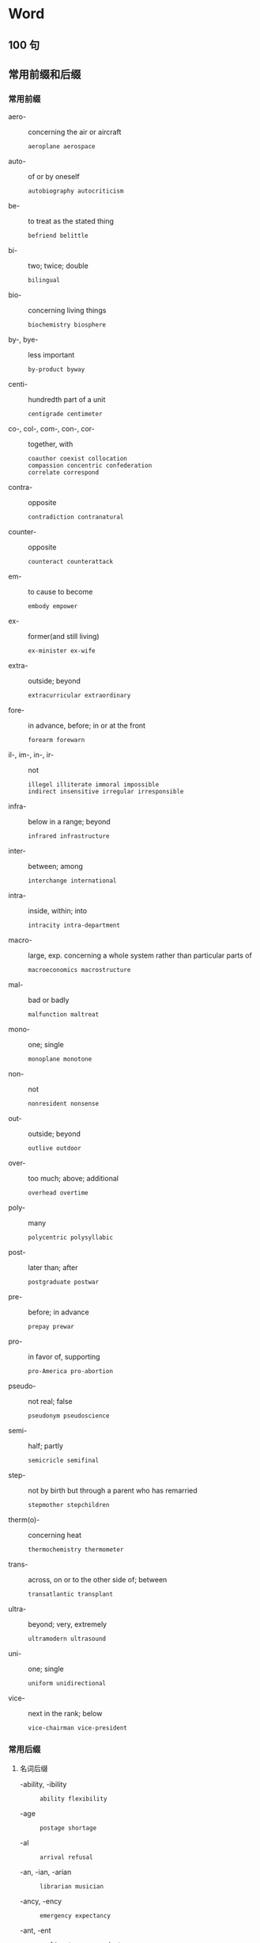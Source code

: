 #+LATEX_HEADER: \setmainfont{Source Serif Pro}
#+LATEX_HEADER: \setCJKmainfont{Source Han Serif SC}
#+LATEX_HEADER: \setlist{nosep}

* Word
** 100 句
\twocolumn
** 常用前缀和后缀
*** 常用前缀
- aero- :: concerning the air or aircraft
  : aeroplane aerospace

- auto- :: of or by oneself
  : autobiography autocriticism

- be- :: to treat as the stated thing
  : befriend belittle

- bi- :: two; twice; double
  : bilingual

- bio- :: concerning living things
  : biochemistry biosphere

- by-, bye- :: less important
  : by-product byway

- centi- :: hundredth part of a unit
  : centigrade centimeter

- co-, col-, com-, con-, cor- :: together, with
  #+begin_example
    coauthor coexist collocation
    compassion concentric confederation
    correlate correspond
  #+end_example
  

- contra- :: opposite
  : contradiction contranatural

- counter- :: opposite
  : counteract counterattack

- em- :: to cause to become
  : embody empower

- ex- :: former(and still living)
  : ex-minister ex-wife

- extra- :: outside; beyond
  : extracurricular extraordinary

- fore- :: in advance, before; in or at the front
  : forearm forewarn

- il-, im-, in-, ir- :: not
  #+begin_example
    illegel illiterate immoral impossible 
    indirect insensitive irregular irresponsible
  #+end_example

- infra- :: below in a range; beyond
  : infrared infrastructure

- inter- :: between; among
  : interchange international

- intra- :: inside, within; into
  : intracity intra-department

- macro- :: large, exp. concerning a whole system rather than particular parts of
  : macroeconomics macrostructure

- mal- :: bad or badly
  : malfunction maltreat

- mono- :: one; single
  : monoplane monotone

- non- :: not
  : nonresident nonsense

- out- :: outside; beyond
  : outlive outdoor

- over- :: too much; above; additional
  : overhead overtime

- poly- :: many
  : polycentric polysyllabic

- post- :: later than; after
  : postgraduate postwar

- pre- :: before; in advance
  : prepay prewar

- pro- :: in favor of, supporting
  : pro-America pro-abortion

- pseudo- :: not real; false
  : pseudonym pseudoscience

- semi- :: half; partly
  : semicricle semifinal

- step- :: not by birth but through a parent who has remarried
  : stepmother stepchildren

- therm(o)- :: concerning heat
  : thermochemistry thermometer

- trans- :: across, on or to the other side of; between
  : transatlantic transplant

- ultra- :: beyond; very, extremely
  : ultramodern ultrasound

- uni- :: one; single
  : uniform unidirectional

- vice- :: next in the rank; below
  : vice-chairman vice-president

*** 常用后缀
**** 名词后缀
- -ability, -ibility ::
  : ability flexibility
- -age ::
  : postage shortage
- -al :: 
  : arrival refusal
- -an, -ian, -arian :: 
  : librarian musician
- -ancy, -ency :: 
  : emergency expectancy
- -ant, -ent :: 
  : applicant correspondent
- -dom :: 
  : kingdom freedom
- -ee :: 
  : employee interviewee
- -er, -or, -ar :: 
  : painter begger
- -ery :: 
  : bravery slavery
- -ess :: 
  : actress waitress
- -ful :: 
  : handful spoonful
- -ics :: 
  : electronics linguistics
- -ism :: 
  : Marxism socialism
- -ist :: 
  : psychiatrist violinist
- -ity, -ty :: 
  : cruelty purity beauty
- -ology :: 
  : climatology futurology
- -sion, -ssion :: 
  : decision expansion
- -ure :: 
  : closure exposure

**** 动词后缀
- -en :: 
  : deepen fasten
- -ify :: 
  : classify simplify
- -ize, -ise :: 
  : modernise/modernize
  : popularise/popularize

**** 形容词后缀
- -an, -arian, -ian ::
  : suburban Canadian
- -ary, -ory :: 
  : advisory customary
- -free :: 
  : carefree duty-free
- -ous, -ious :: 
  : dangerous poisnous
- -some :: 
  : tiresome troublesome awesome

**** 副词后缀
- -ward, -wards ::
  : eastward(s) northward(s)
- -wise :: 
  : clockwise otherwise

\onecolumn

** 部分国家(或地区) 名称及相关信息
#+attr_latex: :environment longtable :booktabs t 
| 国家(或地区)    | 形容词        | 人            | 中文       | 国旗 |
|-----------------+---------------+---------------+------------+------|
| Afghanistan     | Afghan        | Afghan        | 阿富汗     | 🇦🇫   |
| Algeria         | Algerian      | Algerian      | 阿尔及利亚 | 🇩🇿   |
| Argentina       | Argentinian   | Argentinian   | 阿根廷     | 🇦🇷   |
| Australia       | Australian    | Australian    | 澳大利亚   | 🇦🇺   |
| Austria         | Austrian      | Austrian      | 奥地利     | 🇦🇹   |
| Belgium         | Belgian       | Belgian       | 比利时     | 🇧🇪   |
| Brazil          | Brazilian     | Brazilian     | 巴西       | 🇧🇷   |
| Burma, Myanmar  | Burmese       | Burmese       | 缅甸       | 🇲🇲   |
| Canada          | Canadian      | Canadian      | 加拿大     | 🇨🇦   |
| China           | Chinese       | Chinese       | 中国       | 🇨🇳   |
| Colombia        | Colombian     | Colombian     | 哥伦比亚   | 🇨🇴   |
| Cuba            | Cuban         | Cuban         | 古巴       | 🇨🇺   |
| Denmark         | Danish        | Dane          | 丹麦       | 🇩🇰   |
| Egypt           | Egyptian      | Egyptian      | 埃及       | 🇪🇬   |
| England         | English       | the English   | 英格兰     | 🏴󠁧󠁢󠁥󠁮󠁧󠁿   |
| Finland         | Finnish       | Finn          | 芬兰       | 🇫🇮   |
| France          | French        | the French    | 法国       | 🇫🇷   |
| Germany         | German        | German        | 德国       | 🇩🇪   |
| Greece          | Greek         | Greek         | 希腊       | 🇬🇷   |
| Hungary         | Hungarian     | Hungarian     | 匈牙利     | 🇭🇺   |
| India           | Indian        | Indian        | 印度       | 🇮🇳   |
| Indonesia       | Indonesian    | Indonesian    | 印度尼西亚 | 🇮🇩   |
| Iran            | Iranian       | Iranian       | 伊朗       | 🇮🇷   |
| Iraq            | Iraqi         | Iraqi         | 伊拉克     | 🇮🇶   |
| Ireland         | Irish         | the Irish     | 爱尔兰     | 🇮🇪   |
| Israel          | Israeli       | Israeli       | 以色列     | 🇮🇱   |
| Italy           | Italian       | Italian       | 意大利     | 🇮🇹   |
| Japan           | Japanese      | Japanese      | 日本       | 🇯🇵   |
| Jordan          | Jordanian     | Jordanian     | 约旦       | 🇯🇴   |
| Kenya           | Kenyan        | Kenyan        | 肯尼亚     | 🇰🇪   |
| North Korea     | North Korean  | North Korean  | 朝鲜       | 🇰🇵   |
| South Korea     | South Korean  | South Korean  | 韩国       | 🇰🇷   |
| Kuwait          | Kuwaiti       | Kuwaiti       | 科威特     | 🇰🇼   |
| Lebanon         | Lebanese      | Lebanese      | 黎巴嫩     | 🇱🇧   |
| Luxembourg      | Luxembourg    | Luxembourger  | 卢森堡     | 🇱🇺   |
| Malaysia        | Malaysian     | Malaysian     | 马来西亚   | 🇲🇾   |
| Mexico          | Mexican       | Mexican       | 墨西哥     | 🇲🇽   |
| the Netherlands | Dutch         | the Dutch     | 荷兰       | 🇳🇱   |
| New Zealand     | New Zealand   | New Zealander | 新西兰     | 🇳🇿   |
| Norway          | Norwegian     | Norwegian     | 挪威       | 🇳🇴   |
| Pakistan        | Pakistani     | Pakistani     | 巴基斯坦   | 🇵🇰   |
| the Philippines | Philippine    | Filipino      | 菲律宾     | 🇵🇭   |
| Poland          | Polish        | Pole          | 波兰       | 🇵🇱   |
| Portugal        | Portuguese    | Portuguese    | 葡萄牙     | 🇵🇹   |
| Russia          | Russian       | Russian       | 俄罗斯     | 🇷🇺   |
| Scotland        | Scottish      | Scot          | 苏格兰     | 🏴󠁧󠁢󠁳󠁣󠁴󠁿   |
| Singapore       | Singaporean   | Singaporean   | 新加坡     | 🇸🇬   |
| South Africa    | South African | South African | 南非       | 🇿🇦   |
| Spain           | Spanish       | Spaniard      | 西班牙     | 🇪🇸   |
| Sweden          | Swedish       | Swede         | 瑞典       | 🇸🇪   |
| Switzerland     | Swiss         | Swiss         | 瑞士       | 🇨🇭   |
| Thailand        | Thai          | Thai          | 泰国       | 🇹🇭   |
| Turkey          | Turkish       | Turk          | 土耳其     | 🇹🇷   |
| (Great) Britain | British       | Briton        | 英国       | 🇬🇧   |
| America         | American      | American      | 美国       | 🇺🇸   |
| Vietnam         | Vietnamese    | Vietnamese    | 越南       | 🇻🇳   |
| Wales           | Welsh         | the Welsh     | 威尔士     | 🏴󠁧󠁢󠁷󠁬󠁳󠁿   |

** 大洲名和大洋名
#+attr_latex: :booktabs t
| 地理名称           | 形容词            | 中文   |
|--------------------+-------------------+--------|
| Africa             | African           | 非洲   |
| Antarctica         | Antarctic         | 南极洲 |
| Asia               | Asian             | 亚洲   |
| Europe             | European          | 欧洲   |
| North America      | North American    | 北美洲 |
| South America      | South American    | 南美洲 |
| Oceania            | Oceanian, Oceanic | 大洋洲 |
| the Arctic Ocean   | Arctic            | 北冰洋 |
| the Atlantic Ocean | Atlantic          | 大西洋 |
| the Indian Ocean   |                   | 印度洋 |
| the Pacific Ocean  | Pacific           | 太平洋 |

\twocolumn
** 常见缩写词
- A.D. :: Anno Domini (=in the year of the Lord; since Christ was born)
- A.M. :: ante meridiem (before noon)
- Ave. :: avenue
- BA :: Bachelor of Arts
- B.C. :: before Christ
- BS, BSc :: Bachelor of Science
- C. :: Centigrade
- cc :: cubic centimeter
- CD :: compact disk
- cf. :: confer (=compare)
- Co. :: company
- c/o :: care of
- cp. :: compare
- dept., Dept. :: department
- Dr, Dr. :: doctor
- e.g. :: exempli gratia (=for example)
- esp. :: especially
- et al. :: et alii (=and others), et alibi (=and elsewhere)
- etc. :: etcetera (=and the reset)
- F. :: Fahrenheit
- ft. :: foot, feet
- GMT :: Greenwich Mean Time
- ID :: identification card
- i.e. :: id est (=that is)
- Inc. :: incorporated
- Jr. :: junior
- lb :: libra (=pound)
- Ltd. :: limited
- MA :: Master of Arts
- Mr :: Mister
- Mrs :: Mistress
- Ms :: Mrs or Miss
- MS, MSc :: Master of Science
- Mt :: mount, mountain
- Ph.D. :: Philosophiae Doctor
- pl. :: plural
- P.M. :: post meridiem (afternoon)
- PRC :: People's Republic of China
- Prof. :: professor
- PS :: postscript
- Rd. :: road
- sing. :: singular
- sq :: square
- st. :: street
- UK :: United Kingdom
- UN :: United Nations
- US :: United States (of America)
- usu. :: usually
- vs :: versus
- vol. :: Volume
- WC :: water closet
\onecolumn

* Writing
** Part A
*** Private letter / e-mail
*** Business letter / e-mail
*** Memorandum
*** Report
*** Notice / Announcement / Bulletin

** Part B
*** 2010 年: 手机入网
Directions:
In this section, you are asked to write an essay based on the following table, in which you should
1) interpret the chart and
2) give your comments.
You should write at least 150 English words.

#+CAPTION: Mobile-phone Subscriptions (billion/year)
[[./img/2010.jpg]]

1. 
   1. From the information given in the above column chart, we can see a striking contrast between developing and developed countries in mobile-phone subscriptions from 2000 to 2008.

      根据以上柱状图提供的信息, 我们可以看出, 从 2000 年到 2008 年, 发展中国家和发达国家在手机入网方面存在着惊人的对比.

   2. During this period, there has been a dramatic increase from 0.4 to 4 billion mobile phone subscriptions in developing countries, while that of developed countries remained steady at just under 1 billion.

      在此期间, 发展中国家手机入网数从 4 亿急速增长到 40 亿, 而发达国家的相关数据在 10 亿之下保持平稳.

2. 
   1. At least two fundamental factors could have contributed to this phenomenon.

      至少有两点主要原因造成了这种现象.

   2. On the one hand, with the rapid increase in economic development happening in the developing countries, the telecommunication industry in those countries expanded greatly to meet the demand of globalization.

      一方面, 随着在发展中国家发生的快速经济增长, 这些国家的电信产业必然会适应全球化的需求.

   3. As a result, the user base of mobile phones which can narrow the distance between people and link the whole world together, grew at an incredible speed.

      因此, 使用手机缩短人们之间的距离并与全世界联系的人数以惊人的速度增长.

   4. On the other hand, the extremely advanced civilization of developed countries means less potential in many aspects including in the area of private telecommunication tools and their demand for further enlargement of such tools tends to saturate.

      另一方面,发达国家极端先进的文明在私人电信工具等诸多领域意味着更少的发展潜力, 他们对进一步开发此类工具的需求趋于饱和.

3. 
   1. In conclusion, while mobile phones subscriptions, if used carelessly or without restraint, could prove to be a double-edged sword,

      因此, 如果不小心或没有节制, 手机入网就是一把双刃剑.

   2. the fact remains that such phones are already extremely prevalent in both developing and developed countries and even today continue to rise in popularity.

      但事实上, 手机入网在发展中国家和发达国家中均十分流行, 这种趋势甚至今天还在继续扩大.

   3. If people could imbue themselves with intelligence, prudence and discretion, I am sure that most of them will be able to sidestep the potential drawbacks of mobile phones while taking advantage of all the merits.

      假如人们多动脑、谨慎些、具有判断力, 我确信大多数人都能克服手机的弊端, 并且利用其优势.

*** 2012 年: 年龄与工作满意度
Directions:
Write an essay based on the following table. In your writing you should
1) describe the table, and
2) give your comments.
You should write at least 150 words.

#+CAPTION: ﻿某公司员工工作满意度调查
#+ATTR_LATEX: :float nil
[[./img/2012.jpg]]

1. 
   1. The table clearly reflects the statistics of staff's job satisfaction in a certain company.

      ﻿这张表格清楚地反映了某公司员工工作满意度的统计数据.

   2. According to the data given above, we can conclude that the percentage of people satisfied with their jobs is highest among those over 50 years old, at about 40%.

      ﻿根据给出的数据, 我们可以看出 50 岁以上的人工作满意度最高, 约为 40%.

   3. In contrast, the percentage of the staff not satisfied with their jobs is about 64% among those in their forties,the highest among all the three age groups.

      ﻿相反, 41 至 50 岁之间的人在三个群体中不满意度最高, 约为 64%.

2. 
   1. The major determinant of satisfaction lies in people's attitudes.

      ﻿主要的决定因素是人们的态度.

   2. On the one hand, staff members in their forties usually have to undertake a lot of responsibilities from both their families and their career.

      ﻿一方面, 41 至 50 岁之间的员工通常不得不承担来自于家庭和事业的双重责任.

   3. Sometimes they are even under pressure to pursue money, power, high social status, and so on, which are all symbols of success.

      ﻿有时他们甚至承受着获取金钱、权力、较高的社会地位等压力, 而这些都象征着成功.

   4. So, they have the least satisfaction in their job.

      ﻿因此, 他们对工作的满意度最低.

   5. On the other hand, people over 50 generally have shifted their life goals from achieving the ultimate success to a relatively easy and comfortable life, and therefore are inclined to be much more satisfied with their jobs.

      ﻿另一方面, 50 岁以上的人通常已经将人生目标从实现最终的成功转变为一种相对轻松、舒适的生活, 因而更容易对工作感到满意.

3. 
   1. In view of the above reasoning, I am convinced that it is difficult for everyone to be content with their jobs.

      ﻿鉴于上述论证, 我认为很难做到每个人都对工作满意.

   2. And it is advisable that people should adjust their expectations for work, and that companies should pay more attention to the welfare of their staff.

      ﻿建议人们调整对工作的期望, 而企业也应对员工的幸福多加重视.

*** 2016 年: 学生旅游目的
Directions:
Write an essay based on the following chart. In your writing, you should
1) interpret the chart, and
2) give your comments.
You should write about 150 words on the ANSWER SHEET.

#+CAPTION: ﻿某高校学生旅游目的调查
#+ATTR_LATEX: :float nil
[[./img/2016.jpg]]

1. 
   1. This pie chart clearly illustrates the purposes of touring for students in a certain university.

      ﻿这幅饼状图清楚地揭示了某高校大学生的旅游目的.

   2. As is reflected by the diagram 37 percent of college students travel in order to appreciate the scenery. Next comes the aim of relieving pressure, accounting for 33 percent.

      ﻿如图表所示, 37%的大学生为了欣赏风景而旅游, 接下来是为了缓解压力的目的, 占了 33%.

   3. By contrast, the percentages of students travelling aiming at other goals, making friends and cultivating independence account for 15%, 9% and 6% respectively.

      ﻿相反, 为了其他、广交朋友、培养独立能力旅游的大学生百分比分别各占 15%、9%和 6%.

2. 
   1. Several primary factors could contribute to this phenomenon. 

      ﻿一些主要原因可以解释这种现象.

   2. In the first place, travel can offer us a wide range of experiences. 

      ﻿一方面, 旅游能够充实我们的人生经历.

   3. In travelling, we may join tourists marveling at the incredible power of Niagara Falls, mingle with the happy throngs strolling in the Paris boulevards and experience the bitterness and joy of people on different lands and in different times.

      ﻿在旅行中, 我们可以和游客一起, 赞叹尼亚加拉瀑布那雷霆万钧之势, 和喜洋洋的人群一起穿过巴黎的林荫大道, 还可以体验不同时代、不同国土上人们的酸甜苦辣.

   4. In the second place, college students, who have to juggle academic work, romantic relationships and a busy social calendar, are particularly susceptible to pressure. 

      ﻿另一方面, 大学生不得不应对学习、恋爱和繁忙的社交日程, 很容易感受到压力.

   5. By touring,they can successfully manage and reduce stress.

      ﻿通过旅游, 他们可以成功地应对并缓解压力.

3. 
   1. Taking all these factors into consideration, we may predict that with the quickening pace and ever-increasing pressure of campus life, the number of university students touring will keep growing in the forthcoming decade.

      ﻿考虑到所有这些因素, 我们可以预计：随着校园生活节奏的加快和日益增大的压力, 旅游的大学生数量在未来几年将持续增加.

*** 2018 年: 选择餐厅的关注因素
Directions:
Write an essay based on the following chart. In your essay, you should
1) interpret the chart, and
2) give your comments.
You should write about 150 words neatly on the ANSWER SHEET.

#+CAPTION: 2017 年某市消费者选择餐厅时的关注因素
#+ATTR_LATEX: :float nil
[[./img/2018.jpg]]

1. 
   1. The pie chart above clearly reveals the factors of consumers’ concern on choosing restaurants in a certain city in 2017.

      ﻿上述饼状图清晰揭示了 2017 年某市消费者选择餐厅时关注的因素.

   2. Among all the five categories, the percentages of feature, service and environment are the highest, accounting for 36.3%, 27.4% and 24.3% respectively.

      ﻿在所有五组数据中, 特色、服务、环境的百分比是最高的, 分别占 36.3%, 27.4% 和 24.3%.

   3. On the contrary, the statistics of price and other factors take up merely 7.3%and 4.7% respectively, the lowest among the five groups.

      ﻿相反, 价格和其他因素的数据只占 7.3%和 4.7%, 在这五组中是最低的.

2. 
   1. Several primary causes that contribute to the above-mentioned phenomenon could be summarized as follows.

      ﻿造成上述现象的主要原因可以概括如下.

   2. In the first place, with the prosperity of economy in China and the increase of people’s income in recent decades, a large number of people are paying more attention to the features of a restaurant instead of prices.

      ﻿首先, 随着中国经济的繁荣和近几十年来人们收入的增加, 很多人越来越关注餐厅的特色, 而不是价格.

   3. In the second place, in a bid to develop interpersonal relationship and enjoy comfortable life, consumers in mounting numbers prefer service and environment to other factors.

      ﻿其次, 为了拓展人际关系, 享受舒适的生活, 越来越多的消费者选择服务与环境而非其他.

3. 
   1. With due consideration of all these contributors, we may predict that with the speedy development of our society, customers in expanding numbers will attach utmost significance to the feature, service as well as environment of a restaurant rather than prices or other factors.

      ﻿考虑到所有这些因素, 我们可以预计, 随着社会的迅速发展, 越来越多的消费者将更加重视餐厅的特色、服务、环境, 而不是价格或其他因素.

